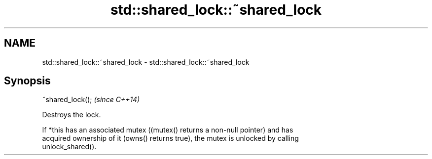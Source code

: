 .TH std::shared_lock::~shared_lock 3 "2021.11.17" "http://cppreference.com" "C++ Standard Libary"
.SH NAME
std::shared_lock::~shared_lock \- std::shared_lock::~shared_lock

.SH Synopsis
   ~shared_lock();  \fI(since C++14)\fP

   Destroys the lock.

   If *this has an associated mutex ((mutex() returns a non-null pointer) and has
   acquired ownership of it (owns() returns true), the mutex is unlocked by calling
   unlock_shared().
